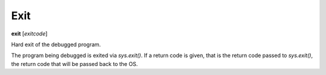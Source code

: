 .. _exit:

Exit
----
**exit** [*exitcode*]

Hard exit of the debugged program.

The program being debugged is exited via *sys.exit()*. If a return code
is given, that is the return code passed to *sys.exit()*, the
return code that will be passed back to the OS.

.. seealso::

   :ref:`quit`<quit` and `kill <kill>` or `kill`
